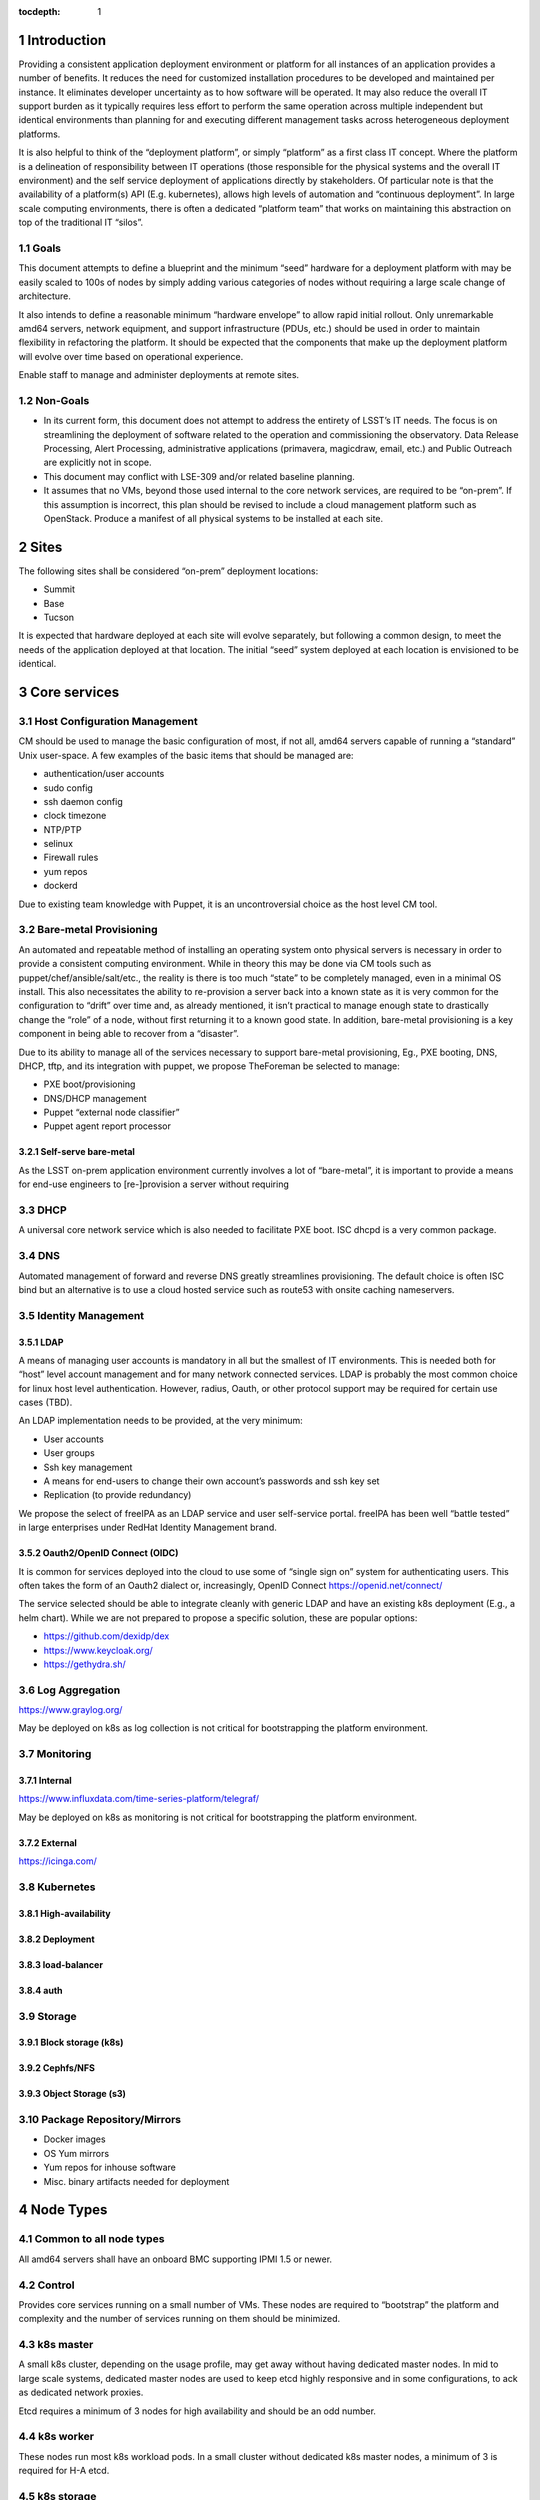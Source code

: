 :tocdepth: 1

.. Please do not modify tocdepth; will be fixed when a new Sphinx theme is shipped.

.. sectnum::

Introduction
============

Providing a consistent application deployment environment or platform for
all instances of an application provides a number of benefits.  It reduces
the need for customized installation procedures to be developed and
maintained per instance.  It eliminates developer uncertainty as to how
software will be operated.  It may also reduce the overall IT support burden
as it typically requires less effort to perform the same operation across
multiple independent but identical environments than planning for and
executing different management tasks across heterogeneous deployment
platforms.

It is also helpful to think of the “deployment platform”, or simply
“platform” as a first class IT concept.  Where the platform is a delineation
of responsibility between IT operations (those responsible for the physical
systems and the overall IT environment) and the self service deployment of
applications directly by stakeholders.  Of particular note is that the
availability of a platform(s) API (E.g. kubernetes), allows high levels of
automation and “continuous deployment”.  In large scale computing
environments, there is often a dedicated “platform team” that works on
maintaining this abstraction on top of the traditional IT “silos”.

Goals
-----

This document attempts to define a blueprint and the minimum “seed” hardware
for a deployment platform with may be easily scaled to 100s of nodes by
simply adding various categories of nodes without requiring a large scale
change of architecture.

It also intends to define a reasonable minimum “hardware envelope” to allow
rapid initial rollout. Only unremarkable amd64 servers, network equipment,
and support infrastructure (PDUs, etc.) should be used in order to maintain
flexibility in refactoring the platform.   It should be expected that the
components that make up the deployment platform will evolve over time based
on operational experience.

Enable staff to manage and administer deployments at remote sites.

Non-Goals
---------

* In its current form, this document does not attempt to address the entirety
  of LSST’s IT needs. The focus is on streamlining the deployment of software
  related to the operation and commissioning the observatory. Data Release
  Processing, Alert Processing, administrative applications (primavera,
  magicdraw, email, etc.) and Public Outreach are explicitly not in scope.
* This document may conflict with LSE-309 and/or related baseline planning.
* It assumes that no VMs, beyond those used internal to the core network
  services, are required to be “on-prem”.  If this assumption is incorrect,
  this plan should be revised to include a cloud management platform such as
  OpenStack.  Produce a manifest of all physical systems to be installed at
  each site.

Sites
=====

The following sites shall be considered “on-prem” deployment locations:

* Summit
* Base
* Tucson

It is expected that hardware deployed at each site will evolve separately, but
following a common design, to meet the needs of the application deployed at
that location.  The initial “seed” system deployed at each location is
envisioned to be identical.

Core services
=============


Host Configuration Management
-----------------------------

CM should be used to manage the basic configuration of most, if not all, amd64
servers capable of running a “standard” Unix user-space.  A few examples of the
basic items that should be managed are:

* authentication/user accounts
* sudo config
* ssh daemon config
* clock timezone
* NTP/PTP
* selinux
* Firewall rules
* yum repos
* dockerd

Due to existing team knowledge with Puppet, it is an uncontroversial choice as
the host level CM tool.

Bare-metal Provisioning
-----------------------

An automated and repeatable method of installing an operating system onto
physical servers is necessary in order to provide a consistent computing
environment.  While in theory this may be done via CM tools such as
puppet/chef/ansible/salt/etc., the reality is there is too much “state” to be
completely managed, even in a minimal OS install.  This also necessitates the
ability to re-provision a server back into a known state as it is very common
for the configuration to “drift” over time and, as already mentioned, it isn’t
practical to manage enough state to drastically change the “role” of a node,
without first returning it to a known good state.  In addition, bare-metal
provisioning is a key component in being able to recover from a “disaster”.

Due to its ability to manage all of the services necessary to support
bare-metal provisioning, Eg., PXE booting, DNS, DHCP, tftp, and its integration
with puppet, we propose TheForeman be selected to manage:

* PXE boot/provisioning
* DNS/DHCP management
* Puppet “external node classifier”
* Puppet agent report processor

Self-serve bare-metal
^^^^^^^^^^^^^^^^^^^^^

As the LSST on-prem application environment currently involves a lot of
“bare-metal”, it is important to provide a means for end-use engineers to
[re-]provision a server without requiring

DHCP
----

A universal core network service which is also needed to facilitate PXE boot.
ISC dhcpd is a very common package.

DNS
---

Automated management of forward and reverse DNS greatly streamlines
provisioning.  The default choice is often ISC bind but an alternative is to
use a cloud hosted service such as route53 with onsite caching nameservers.

Identity Management
-------------------

LDAP
^^^^

A means of managing user accounts is mandatory in all but the smallest of IT
environments. This is needed both for “host” level account management and for
many network connected services.  LDAP is probably the most common choice for
linux host level authentication. However, radius, Oauth, or other protocol
support may be required for certain use cases (TBD).

An LDAP implementation needs to be provided, at the very minimum:

* User accounts
* User groups
* Ssh key management
* A means for end-users to change their own account’s passwords and ssh key set
* Replication (to provide redundancy)

We propose the select of freeIPA as an LDAP service and user self-service
portal.  freeIPA has been well “battle tested” in large enterprises under
RedHat Identity Management brand.

Oauth2/OpenID Connect (OIDC)
^^^^^^^^^^^^^^^^^^^^^^^^^^^^

It is common for services deployed into the cloud to use some of “single sign
on” system for authenticating users.  This often takes the form of an Oauth2
dialect or, increasingly, OpenID Connect https://openid.net/connect/

The service selected should be able to integrate cleanly with generic LDAP and
have an existing k8s deployment (E.g., a helm chart).  While we are not
prepared to propose a specific solution, these are popular options:

* https://github.com/dexidp/dex
* https://www.keycloak.org/
* https://gethydra.sh/

Log Aggregation
---------------

https://www.graylog.org/

May be deployed on k8s as log collection is not critical for bootstrapping the
platform environment.

Monitoring
----------

Internal
^^^^^^^^

https://www.influxdata.com/time-series-platform/telegraf/

May be deployed on k8s as monitoring is not critical for bootstrapping the
platform environment.

External
^^^^^^^^

https://icinga.com/

Kubernetes
----------

High-availability
^^^^^^^^^^^^^^^^^

Deployment
^^^^^^^^^^

load-balancer
^^^^^^^^^^^^^

auth
^^^^

Storage
-------

Block storage (k8s)
^^^^^^^^^^^^^^^^^^^

Cephfs/NFS
^^^^^^^^^^

Object Storage (s3)
^^^^^^^^^^^^^^^^^^^

Package Repository/Mirrors
--------------------------

* Docker images
* OS Yum mirrors
* Yum repos for inhouse software
* Misc. binary artifacts needed for deployment

Node Types
==========

.. figure:: /_static/seed_cluster.png
   :name: fig-seed-cluster
   :alt: graph of nodes and services in a minimal "seed" cluster

Common to all node types
------------------------

All amd64 servers shall have an onboard BMC supporting IPMI 1.5 or newer.

Control
-------

Provides core services running on a small number of VMs.  These nodes are
required to “bootstrap” the platform and complexity and the number of services
running on them should be minimized.

k8s master
----------

A small k8s cluster, depending on the usage profile, may get away without
having dedicated master nodes.  In mid to large scale systems, dedicated master
nodes are used to keep etcd highly responsive and in some configurations, to
ack as dedicated network proxies.

Etcd requires a minimum of 3 nodes for high availability and should be an odd
number.

k8s worker
----------

These nodes run most k8s workload pods.  In a small cluster without dedicated
k8s master nodes, a minimum of 3 is required for H-A etcd.

k8s storage
-----------

High-performance distributed file-systems with erasure coding, such as ceph,
require lots of CPU, fast storage, and network I/O.  Due to highly bursty CPU
usage that occurs as Ceph rebalances data placement between nodes, they should
be dedicated nodes.  Similar to etcd, ceph clusters need at least 3 nodes for
H-A operation and an odd number of nodes is preferred.

Hardware
--------

================= ============ ======= ================================================ ========================================= ==============
Node type         Min Quantity Sockets Memory                                           Storage                                   Network
================= ============ ======= ================================================ ========================================= ==============
Network control   2            1-2     128GiB+                                          2x ssd/nvme (boot), 2x nvme ~1TiB         1x 1Gbps (min)
k8s master        0 or 3       1-2     64GiB+                                           2x ssd/nvme (boot)                        1x 1Gbps or 1x 10Gps (depending on network config)
k8s worker        3            2       8GiB/core min. Eg., 384GiB for a ~44core system  2x ssd/nvme (boot), 2x nvme ~1TiB+        2x 10Gps
k8s storage       3            2       128GiB+                                          2x ssd/nvme (boot), 1+ large nvme (ceph)  2x 10Gps (min)
================= ============ ======= ================================================ ========================================= ==============

Platform Seeding
-----------------

The minimal “seed” configuration to boot strap a site would be:

=============================== ============
Node type                       Min Quantity
=============================== ============
control                         2
k8s worker                      3
k8s storage                     3
Total per site                  8
Total for (summit+base+tucson)  24
=============================== ============

Networking
==========

Addressing
----------

Bare metal
^^^^^^^^^^

A pool of IP address is required for provisioning of bare metal nodes.  Managed
nodes shall be able to communicate with core services.

k8s
^^^

The load-balancer service used by kubernetes shall have a dedicated pool of IP
address which may be dynamically assigned to services being deployed upon the
k8s cluster.

As load-balancer services are created dynamically, and depending on the network
topology, may be ARP resolvable to rapidly changing MAC addresses upon
different nodes, the underlying network equipment shall not be configured to
prevent this.  As an example, if 802.1x is in use, it shall not restrict IPs in
the load-balancer pool to a single MAC address.

Access ports
------------

BMC
^^^

A dedicated access port shall be used to connect the BMCs of all systems.  This
is avoid requiring manual configuration of VLAN tags on BMC sharing a physical
interface with the host.

Bare metal nodes
^^^^^^^^^^^^^^^^

Unless otherwise indicated, all hosts will require at least 1x 1Gbps access
port in addition to a dedicated BMC port.

Bare metal hosts may require access to multicast domain(s) in use by SAL.

k8s worker nodes
^^^^^^^^^^^^^^^^

Bare metal hosts shall have access to multicast domain(s) in use by SAL.

2x 10Gps ports are required.  The access switch shall support LACP groups.

k8s storage nodes
^^^^^^^^^^^^^^^^^

At least 2x 10Gps ports are required.  The access switch shall support LACP groups.

KVM over IP
-----------

The control nodes must be connected to a KVM over IP system in order to allow
system recovery even in the event the BMC does not have a working network
connection.

Power management
----------------

All amd64 servers shall be connected to a remotely switched PDU.  Per
receptacle metering is preferred.

PTP/NTP
-------

At least one ``stratum 1`` time source local to the site shall be available.

Hardware Spares
===============

Disaster Recovery
=================

Only state loss due to equipment failure or malfunction is considered in this
section.  A strategy to address malicious action is a major undertaking and is
greater than the intended scope of this document.

Multi-site Replication
----------------------

In general, local state (data) that must be retained in the event of a systems
failure should be automatically replicated across multiple sites.  The method
of this will generally need to be per application.

Configuration
-------------

Bare-metal deployment configuration should be driven by puppet/hiera and
foreman configuration.  The puppet plumbing should be in git repositories and
possibly published as module on the puppet forge and not require any site
specific backup.  The foreman configuration database, which will include
hostname, IPs, mac addresses, disk partitioning templates, etc. will need to be
backed up off site. The backup process is TBD.

LDAP
----

.. figure:: /_static/ldap_replication.png
   :name: fig-ldap-replication
   :alt: graph of multi-site ldap replication

LDAP services should be federated/replicated across all sites at which
“on-prem” software will be deployed. Recovery shall consist of re-provisioning
a freeIPA instance and re-establishing replication with other instances.

